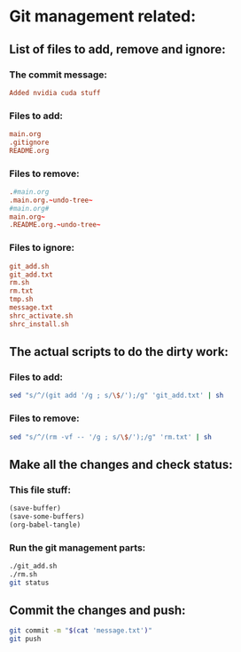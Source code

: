 * Git management related:

** List of files to add, remove and ignore:

*** The commit message:
#+begin_src conf :tangle message.txt
  Added nvidia cuda stuff
#+end_src

*** Files to add:
#+begin_src conf :tangle git_add.txt
  main.org
  .gitignore
  README.org
#+end_src

*** Files to remove:
#+begin_src conf :tangle rm.txt
  .#main.org
  .main.org.~undo-tree~
  #main.org#
  main.org~
  .README.org.~undo-tree~
#+end_src

*** Files to ignore:
#+begin_src conf :tangle .gitignore
  git_add.sh
  git_add.txt
  rm.sh
  rm.txt
  tmp.sh
  message.txt
  shrc_activate.sh
  shrc_install.sh
#+end_src

** The actual scripts to do the dirty work:

*** Files to add:
#+begin_src sh :shebang #!/bin/sh :tangle git_add.sh :results output
  sed "s/^/(git add '/g ; s/\$/');/g" 'git_add.txt' | sh
#+end_src

*** Files to remove:
#+begin_src sh :shebang #!/bin/sh :tangle rm.sh :results output
  sed "s/^/(rm -vf -- '/g ; s/\$/');/g" 'rm.txt' | sh
#+end_src

** Make all the changes and check status:

*** This file stuff:
#+begin_src emacs-lisp :results output
  (save-buffer) 
  (save-some-buffers) 
  (org-babel-tangle)
#+end_src

#+RESULTS:

*** Run the git management parts:
#+begin_src sh :shebang #!/bin/sh :results output
  ./git_add.sh
  ./rm.sh
  git status
#+end_src

#+RESULTS:
#+begin_example
removed '.main.org.~undo-tree~'
removed '.README.org.~undo-tree~'
On branch main
Your branch is up to date with 'origin/main'.

Changes to be committed:
  (use "git restore --staged <file>..." to unstage)
	modified:   README.org
	modified:   main.org

Untracked files:
  (use "git add <file>..." to include in what will be committed)
	shrc_install_dreambooth_full.sh

#+end_example

** Commit the changes and push:
#+begin_src sh :shebang #!/bin/sh :results output
  git commit -m "$(cat 'message.txt')"
  git push 
#+end_src

#+RESULTS:
: [main 22efd08] More python package install updates
:  2 files changed, 86 insertions(+), 31 deletions(-)
